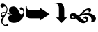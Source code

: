 SplineFontDB: 3.2
FontName: Symbola-Lite
FullName: Symbola Lite
FamilyName: Symbola
Weight: Book
Copyright: Copyright (c) 2020, Unknown
Version: 001.000
ItalicAngle: 0
UnderlinePosition: -1216
UnderlineWidth: 143
Ascent: 1638
Descent: 410
InvalidEm: 0
sfntRevision: 0x00010000
LayerCount: 2
Layer: 0 1 "Back" 1
Layer: 1 1 "Fore" 0
XUID: [1021 113 615297643 4488164]
StyleMap: 0x0000
FSType: 0
OS2Version: 4
OS2_WeightWidthSlopeOnly: 0
OS2_UseTypoMetrics: 1
CreationTime: 1598844858
ModificationTime: 1701629654
PfmFamily: 17
TTFWeight: 400
TTFWidth: 5
LineGap: 184
VLineGap: 0
Panose: 2 0 5 3 0 0 0 0 0 0
OS2TypoAscent: 1638
OS2TypoAOffset: 0
OS2TypoDescent: -410
OS2TypoDOffset: 0
OS2TypoLinegap: 184
OS2WinAscent: 1480
OS2WinAOffset: 0
OS2WinDescent: 265
OS2WinDOffset: 0
HheadAscent: 1480
HheadAOffset: 0
HheadDescent: -265
HheadDOffset: 0
OS2SubXSize: 1331
OS2SubYSize: 1433
OS2SubXOff: 0
OS2SubYOff: 286
OS2SupXSize: 1331
OS2SupYSize: 1433
OS2SupXOff: 0
OS2SupYOff: 983
OS2StrikeYSize: 102
OS2StrikeYPos: 530
OS2Vendor: 'PfEd'
OS2CodePages: 00000001.00000000
OS2UnicodeRanges: 00000000.02008020.00000000.00000000
MarkAttachClasses: 1
DEI: 91125
ShortTable: cvt  2
  68
  1297
EndShort
ShortTable: maxp 16
  1
  0
  8
  122
  3
  0
  0
  2
  0
  1
  1
  0
  64
  46
  0
  0
EndShort
LangName: 1033 "" "" "" "FontForge 2.0 : Symbola Lite : 31-8-2020" "" "Version 001.000"
GaspTable: 1 65535 2 0
Encoding: UnicodeFull
UnicodeInterp: none
NameList: AGL For New Fonts
DisplaySize: -48
AntiAlias: 1
FitToEm: 0
WinInfo: 10050 25 19
BeginChars: 1114115 7

StartChar: .notdef
Encoding: 1114112 -1 0
Width: 748
GlyphClass: 1
Flags: W
TtInstrs:
PUSHB_2
 1
 0
MDAP[rnd]
ALIGNRP
PUSHB_3
 7
 4
 0
MIRP[min,rnd,black]
SHP[rp2]
PUSHB_2
 6
 5
MDRP[rp0,min,rnd,grey]
ALIGNRP
PUSHB_3
 3
 2
 0
MIRP[min,rnd,black]
SHP[rp2]
SVTCA[y-axis]
PUSHB_2
 3
 0
MDAP[rnd]
ALIGNRP
PUSHB_3
 5
 4
 0
MIRP[min,rnd,black]
SHP[rp2]
PUSHB_3
 7
 6
 1
MIRP[rp0,min,rnd,grey]
ALIGNRP
PUSHB_3
 1
 2
 0
MIRP[min,rnd,black]
SHP[rp2]
EndTTInstrs
LayerCount: 2
Fore
SplineSet
68 0 m 1,0,-1
 68 1365 l 1,1,-1
 612 1365 l 1,2,-1
 612 0 l 1,3,-1
 68 0 l 1,0,-1
136 68 m 1,4,-1
 544 68 l 1,5,-1
 544 1297 l 1,6,-1
 136 1297 l 1,7,-1
 136 68 l 1,4,-1
EndSplineSet
EndChar

StartChar: .null
Encoding: 1114113 -1 1
Width: 0
GlyphClass: 1
Flags: W
LayerCount: 2
EndChar

StartChar: nonmarkingreturn
Encoding: 1114114 -1 2
Width: 682
GlyphClass: 1
Flags: W
LayerCount: 2
EndChar

StartChar: hederaivyleaf
Encoding: 10087 10087 3
Width: 1808
GlyphClass: 1
Flags: W
LayerCount: 2
Fore
SplineSet
883 620 m 1,0,1
 684 724 684 724 665 886 c 1,2,3
 655 1010 655 1010 731 1114 c 1,4,5
 836 1228 836 1228 1016 1218 c 1,6,7
 1254 1190 1254 1190 1387 858 c 1,8,9
 1463 648 1463 648 1567 648 c 1,10,11
 1643 639 1643 639 1681 696 c 1,12,13
 1719 744 1719 744 1719 800 c 0,14,15
 1719 896 1719 896 1643 943 c 1,16,17
 1596 981 1596 981 1529 981 c 1,18,19
 1520 972 1520 972 1510 972 c 0,20,21
 1501 972 1501 972 1491 981 c 0,22,23
 1453 1038 1453 1038 1453 1057 c 0,24,25
 1453 1095 1453 1095 1482 1124 c 0,26,27
 1520 1162 1520 1162 1586 1152 c 0,28,29
 1662 1142 1662 1142 1719 1038 c 0,30,31
 1795 896 1795 896 1776 686 c 0,32,33
 1748 392 1748 392 1529 202 c 1,34,35
 1301 12 1301 12 1035 12 c 1,36,37
 826 2 826 2 703 116 c 0,38,39
 608 202 608 202 598 344 c 1,40,41
 598 554 598 554 874 582 c 1,42,-1
 883 620 l 1,0,1
418 753 m 1,43,44
 370 762 370 762 313 762 c 0,45,46
 228 762 228 762 180 715 c 0,47,48
 133 668 133 668 133 620 c 0,49,50
 133 544 133 544 199 544 c 1,51,52
 294 534 294 534 389 706 c 1,53,54
 418 724 418 724 418 753 c 1,43,44
807 639 m 1,55,56
 817 620 817 620 788 620 c 0,57,58
 760 620 760 620 712 630 c 1,59,60
 560 686 560 686 484 724 c 1,61,62
 446 630 446 630 380 534 c 1,63,64
 256 335 256 335 237 288 c 1,65,66
 180 174 180 174 180 78 c 0,67,68
 180 -7 180 -7 247 -74 c 0,69,70
 313 -140 313 -140 389 -140 c 0,71,72
 427 -140 427 -140 465 -121 c 1,73,74
 503 -112 503 -112 513 -92 c 1,75,76
 522 -83 522 -83 541 -74 c 1,77,78
 570 -74 570 -74 598 -102 c 1,79,80
 627 -140 627 -140 617 -178 c 1,81,82
 608 -244 608 -244 522 -254 c 0,83,84
 389 -264 389 -264 247 -150 c 1,85,86
 85 -26 85 -26 85 154 c 0,87,88
 85 278 85 278 209 440 c 1,89,-1
 190 440 l 2,90,91
 66 440 66 440 47 572 c 1,92,93
 47 686 47 686 114 753 c 1,94,95
 190 820 190 820 304 810 c 0,96,97
 389 800 389 800 437 791 c 1,98,99
 494 905 494 905 494 1000 c 128,-1,100
 494 1095 494 1095 456 1152 c 128,-1,101
 418 1209 418 1209 342 1209 c 0,102,103
 275 1209 275 1209 228 1152 c 0,104,105
 209 1124 209 1124 171 1133 c 0,106,107
 114 1142 114 1142 76 1171 c 1,108,109
 38 1209 38 1209 28 1256 c 1,110,111
 28 1323 28 1323 76 1370 c 0,112,113
 123 1418 123 1418 209 1418 c 1,114,115
 342 1408 342 1408 446 1276 c 0,116,117
 560 1133 560 1133 551 972 c 1,118,119
 551 886 551 886 503 772 c 1,120,121
 655 724 655 724 807 639 c 1,55,56
EndSplineSet
EndChar

StartChar: uni27A5
Encoding: 10149 10149 4
Width: 2048
GlyphClass: 2
Flags: W
LayerCount: 2
Fore
SplineSet
1863 647 m 1,0,-1
 1144 172 l 1,1,-1
 1144 340 l 1,2,-1
 475 340 l 2,3,4
 281 340 281 340 194 432 c 0,5,6
 132 498 132 498 113 581 c 0,7,8
 100 637 100 637 100 752 c 2,9,-1
 100 1245 l 1,10,-1
 182 1245 l 1,11,-1
 182 1212 l 2,12,13
 182 1042 182 1042 267 989 c 0,14,15
 329 950 329 950 508 950 c 2,16,-1
 1144 950 l 1,17,-1
 1144 1122 l 1,18,-1
 1863 647 l 1,0,-1
EndSplineSet
EndChar

StartChar: uni2BAF
Encoding: 11183 11183 5
Width: 1248
GlyphClass: 1
Flags: W
LayerCount: 2
Fore
SplineSet
1098 404 m 1,0,-1
 694 0 l 1,1,-1
 290 404 l 1,2,-1
 497 404 l 1,3,-1
 497 1048 l 2,4,5
 497 1250 497 1250 439 1332 c 0,6,7
 369 1431 369 1431 178 1431 c 2,8,-1
 150 1431 l 1,9,-1
 150 1480 l 1,10,-1
 350 1480 l 2,11,12
 525 1480 525 1480 598 1462 c 0,13,14
 723 1432 723 1432 801 1330 c 0,15,16
 891 1213 891 1213 891 930 c 2,17,-1
 891 404 l 1,18,-1
 1098 404 l 1,0,-1
EndSplineSet
EndChar

StartChar: u1F65C
Encoding: 128604 128604 6
Width: 2048
GlyphClass: 1
Flags: W
LayerCount: 2
Fore
SplineSet
1993 303 m 0,0,1
 1993 176 1993 176 1862 114 c 0,2,3
 1763 66 1763 66 1620 66 c 1,4,5
 1673 129 1673 129 1673 224 c 0,6,7
 1673 399 1673 399 1525 504 c 0,8,9
 1394 597 1394 597 1211 597 c 0,10,11
 1021 597 1021 597 774 476 c 1,12,-1
 846 402 l 2,13,14
 1098 143 1098 143 1197 143 c 0,15,16
 1288 143 1288 143 1288 228 c 0,17,18
 1288 282 1288 282 1234 316 c 0,19,20
 1188 346 1188 346 1131 346 c 0,21,22
 1100 346 1100 346 1057 331 c 1,23,24
 1128 483 1128 483 1237 483 c 0,25,26
 1312 483 1312 483 1364.5 426 c 128,-1,27
 1417 369 1417 369 1417 294 c 0,28,29
 1417 160 1417 160 1311 72 c 0,30,31
 1211 -10 1211 -10 1074 -10 c 0,32,33
 844 -10 844 -10 579 263 c 2,34,-1
 513 331 l 1,35,36
 381 274 381 274 280 274 c 0,37,38
 188 274 188 274 122 334.5 c 128,-1,39
 56 395 56 395 56 487 c 0,40,41
 56 598 56 598 136 669 c 0,42,43
 213 736 213 736 326 736 c 0,44,45
 498 736 498 736 699 543 c 1,46,47
 793 610 793 610 907 729 c 2,48,-1
 957 781 l 2,49,50
 1241 1076 1241 1076 1457 1076 c 0,51,52
 1646 1076 1646 1076 1646 944 c 0,53,54
 1646 814 1646 814 1453 787 c 1,55,56
 1468 819 1468 819 1468 838 c 0,57,58
 1468 915 1468 915 1375 915 c 0,59,60
 1246 915 1246 915 1026 704 c 2,61,-1
 975 655 l 1,62,63
 1175 727 1175 727 1360 727 c 0,64,65
 1577 727 1577 727 1766 625 c 0,66,67
 1993 503 1993 503 1993 303 c 0,0,1
435 409 m 1,68,69
 317 517 317 517 265 517 c 0,70,71
 199 517 199 517 199 459 c 0,72,73
 199 381 199 381 304 381 c 0,74,75
 364 381 364 381 435 409 c 1,68,69
EndSplineSet
EndChar
EndChars
EndSplineFont
